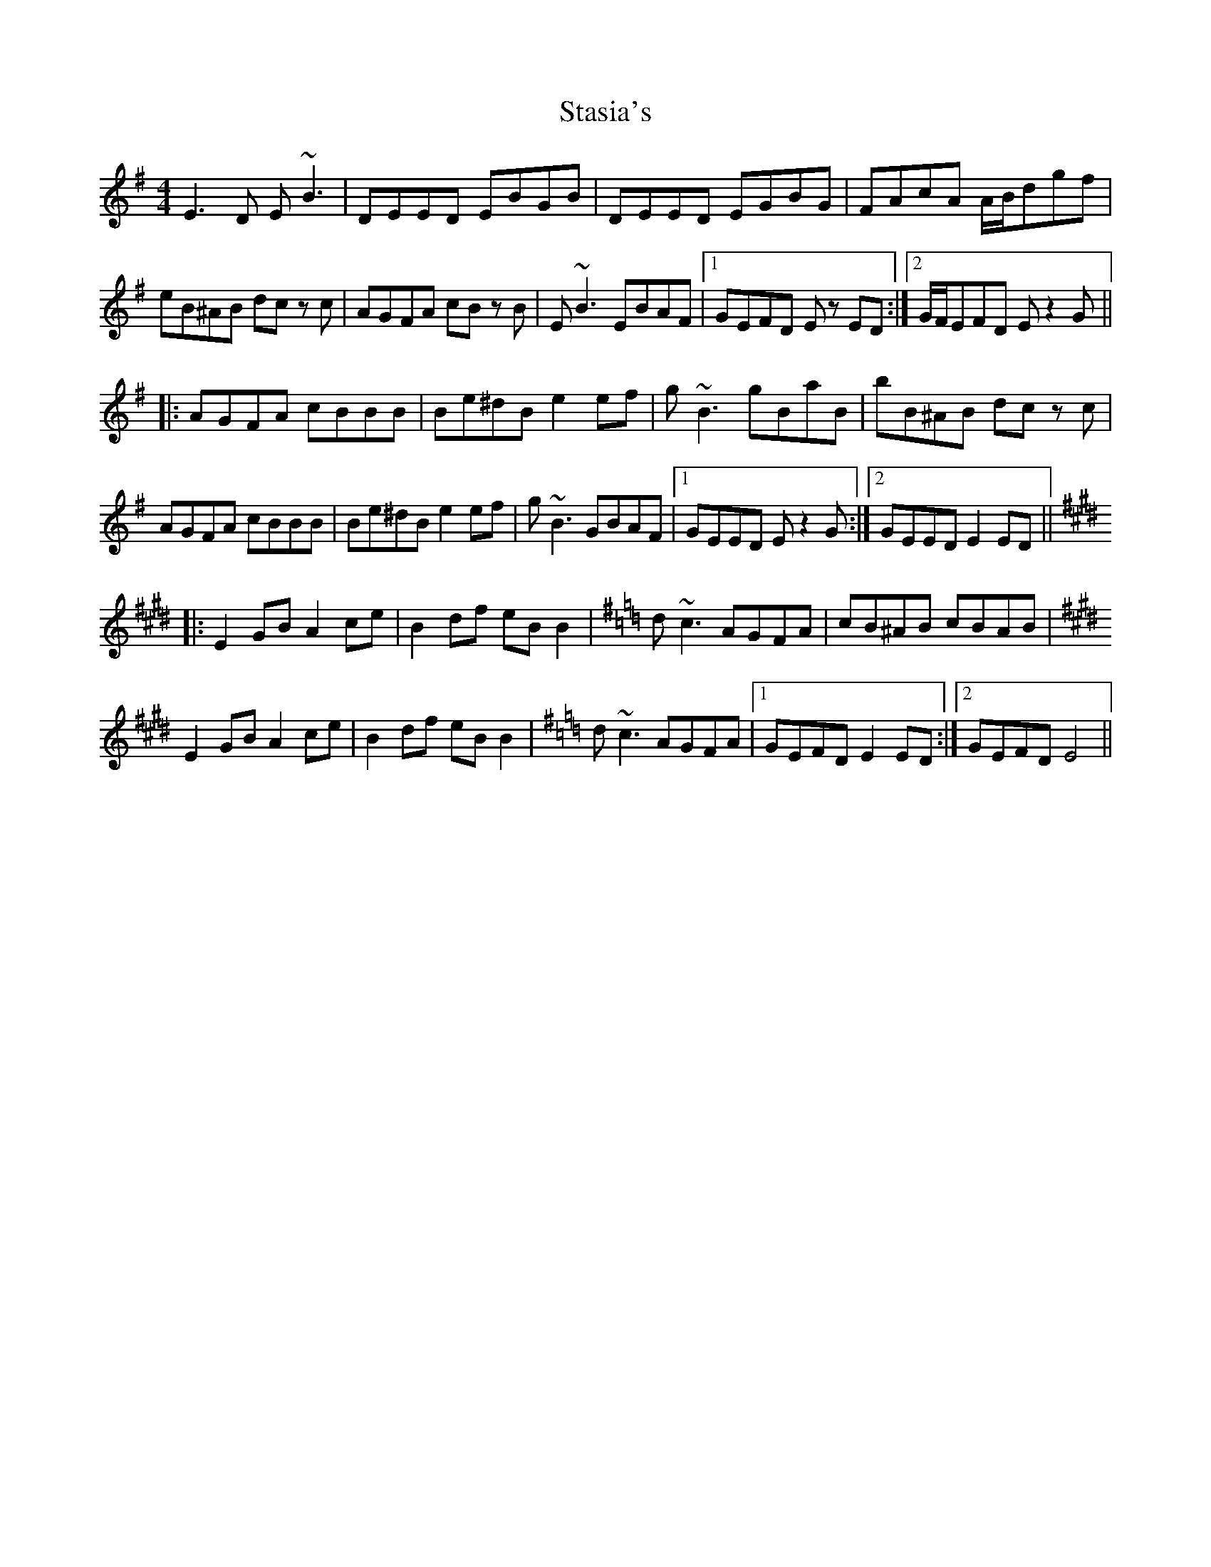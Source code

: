 X: 38445
T: Stasia's
R: reel
M: 4/4
K: Eminor
E3D E~B3|DEED EBGB|DEED EGBG|FAcA A/B/dgf|
eB^AB dc zc|AGFA cB zB|E~B3 EBAF|1 GEFD Ez ED:|2 G/F/EFD Ez2G||
|:AGFA cBBB|Be^dB e2 ef|g~B3 gBaB|bB^AB dc zc|
AGFA cBBB|Be^dB e2 ef|g~B3 GBAF|1 GEED E z2 G:|2 GEED E2 ED||
|:[K:Emaj]E2 GB A2 ce|B2 df eB B2|[K:Emin]d~c3 AGFA|cB^AB cBAB|
[K:Emaj]E2 GB A2 ce|B2 df eB B2|[K:Emin]d~c3 AGFA|1 GEFD E2 ED:|2 GEFD E4||

